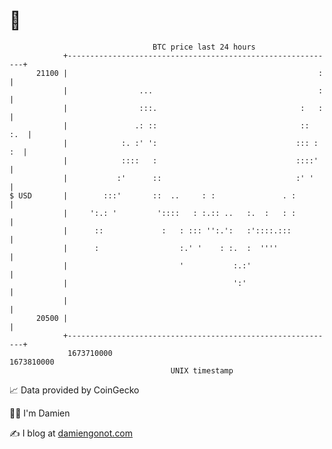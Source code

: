 * 👋

#+begin_example
                                   BTC price last 24 hours                    
               +------------------------------------------------------------+ 
         21100 |                                                        :   | 
               |                ...                                     :   | 
               |                :::.                                :   :   | 
               |               .: ::                                ::  :.  | 
               |            :. :' ':                               ::: : :  | 
               |            ::::   :                               ::::'    | 
               |           :'      ::                              :' '     | 
   $ USD       |        :::'       ::  ..     : :               . :         | 
               |     ':.: '         '::::   : :.:: ..   :.  :   : :         | 
               |      ::             :   : ::: '':.':   :'::::.:::          | 
               |      :                  :.' '    : :.  :  ''''             | 
               |                         '           :.:'                   | 
               |                                     ':'                    | 
               |                                                            | 
         20500 |                                                            | 
               +------------------------------------------------------------+ 
                1673710000                                        1673810000  
                                       UNIX timestamp                         
#+end_example
📈 Data provided by CoinGecko

🧑‍💻 I'm Damien

✍️ I blog at [[https://www.damiengonot.com][damiengonot.com]]
